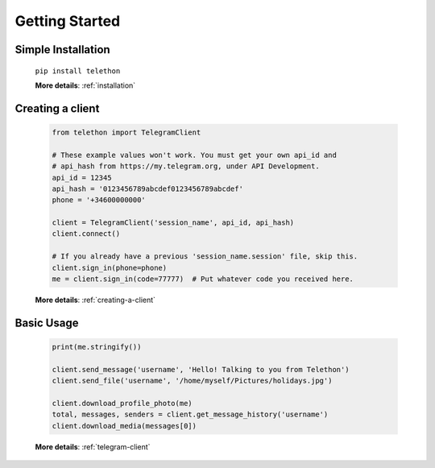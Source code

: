 .. Telethon documentation master file, created by
   sphinx-quickstart on Fri Nov 17 15:36:11 2017.
   You can adapt this file completely to your liking, but it should at least
   contain the root `toctree` directive.

===============
Getting Started
===============


Simple Installation
*******************

   ``pip install telethon``

   **More details**: :ref:`installation`


Creating a client
*****************

   .. code-block:: python

       from telethon import TelegramClient

       # These example values won't work. You must get your own api_id and
       # api_hash from https://my.telegram.org, under API Development.
       api_id = 12345
       api_hash = '0123456789abcdef0123456789abcdef'
       phone = '+34600000000'

       client = TelegramClient('session_name', api_id, api_hash)
       client.connect()

       # If you already have a previous 'session_name.session' file, skip this.
       client.sign_in(phone=phone)
       me = client.sign_in(code=77777)  # Put whatever code you received here.

   **More details**: :ref:`creating-a-client`


Basic Usage
***********

   .. code-block:: python

       print(me.stringify())

       client.send_message('username', 'Hello! Talking to you from Telethon')
       client.send_file('username', '/home/myself/Pictures/holidays.jpg')

       client.download_profile_photo(me)
       total, messages, senders = client.get_message_history('username')
       client.download_media(messages[0])

   **More details**: :ref:`telegram-client`


